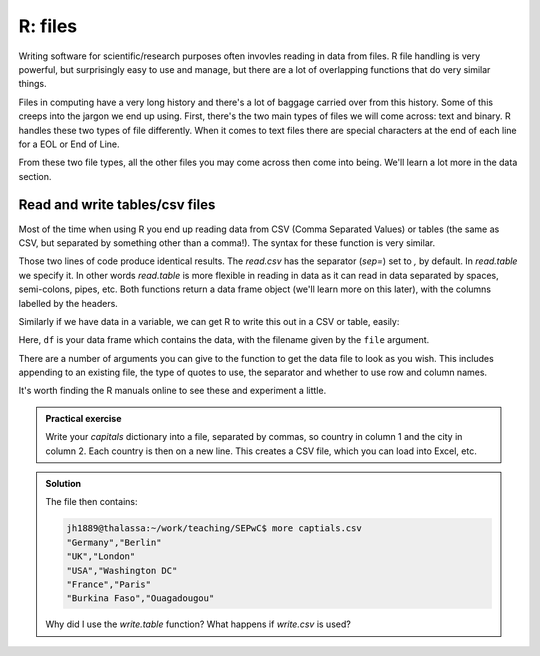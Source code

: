 R: files
----------------------------
.. index:: 
   single: files; R

Writing software for scientific/research purposes often invovles reading in 
data from files. R file handling is very powerful, but surprisingly
easy to use and manage, but there are a lot of overlapping functions
that do very similar things.


Files in computing have a very long history and there's a lot of baggage
carried over from this history. Some of this creeps into the jargon
we end up using. First, there's the two main types of files
we will come across: text and binary. R handles these two 
types of file differently. When it comes to text files there are special
characters at the end of each line for a EOL or End of Line. 

From these two file types, all the other files you may come across then 
come into being. We'll learn a lot more in the data section.

Read and write tables/csv files
~~~~~~~~~~~~~~~~~~~~~~~~~~~~~~~~

Most of the time when using R you end up reading data from CSV
(Comma Separated Values) or tables (the same as CSV, but separated by
something other than a comma!). The syntax for these function is very similar.

.. code-block:: R
    :caption: |R|

    data<-read.table("data.txt",sep=",",header = TRUE)
    data<-read.csv("data.txt",header = TRUE)

Those two lines of code produce identical results. The `read.csv` has
the separator (`sep=`) set to `,` by default. In `read.table` we specify
it. In other words `read.table` is more flexible in reading in data as it
can read in data separated by spaces, semi-colons, pipes, etc. Both
functions return a data frame object (we'll learn more on this later), 
with the columns labelled by the headers. 

Similarly if we have data in a variable, we can get R to write this out
in a CSV or table, easily:

.. code-block:: R
    :caption: |R|

    write.csv(df,file='new_file.csv')

Here, ``df`` is your data frame which contains the data, with the filename
given by the ``file`` argument. 

There are a number of arguments you can give to the function to get the 
data file to look as you wish. This includes appending to an existing file, 
the type of quotes to use, the separator and whether to use row and column names.

It's worth finding the R manuals online to see these and experiment a little.

.. admonition:: Practical exercise

    Write your `capitals` dictionary into a file, separated by commas, so country in 
    column 1 and the city in column 2. Each country is then on a new line.
    This creates a CSV file, which you can load into Excel, etc.

..  admonition:: Solution
    :class: toggle
 
    .. code-block:: R
        :caption: |R|

        capitals = {
            "Germany": "Berlin",
            "UK": "London",
            "USA": "Washington DC",
            "France": "Paris",
            "Burkina Faso": "Ouagadougou"
        }
        write.table(capitals,"capitals.csv",sep=",",col.names=F)

    The file then contains:

    .. code-block:: bash

        jh1889@thalassa:~/work/teaching/SEPwC$ more captials.csv 
        "Germany","Berlin"
        "UK","London"
        "USA","Washington DC"
        "France","Paris"
        "Burkina Faso","Ouagadougou"
    
    Why did I use the `write.table` function? What happens if `write.csv` is used? 

